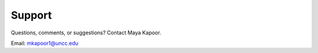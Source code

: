 Support
==================

Questions, comments, or suggestions?
Contact Maya Kapoor.

Email: mkapoor1@uncc.edu
